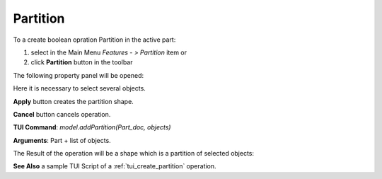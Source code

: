 
Partition
=========

To a create boolean opration Partition in the active part:

#. select in the Main Menu *Features - > Partition* item  or
#. click **Partition** button in the toolbar

.. image:: images/partition_btn.png
   :align: center

.. centered::
   **Partition**  button 

The following property panel will be opened:

.. image:: images/Partition.png
  :align: center

.. centered::
   **Partition operation**

Here it is necessary to select several objects.

**Apply** button creates the partition shape.
  
**Cancel** button cancels operation.

**TUI Command**:  *model.addPartition(Part_doc, objects)*

**Arguments**:   Part + list of objects.

The Result of the operation will be a shape which is a partition of selected objects:

.. image:: images/CreatedPartition.png
	   :align: center

.. centered::
   **Partition created**

**See Also** a sample TUI Script of a :ref:`tui_create_partition` operation.
